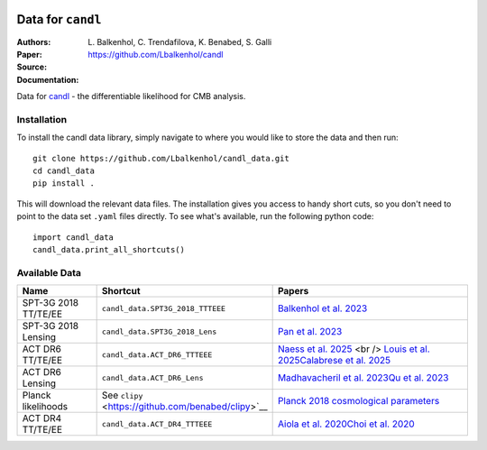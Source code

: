 .. image:: https://github.com/Lbalkenhol/candl/raw/main/docs/logos/candl_wordmark&symbol_col_RGB.png
    :width: 800

.. |docsshield| image:: https://img.shields.io/readthedocs/candl
   :target: http://candl.readthedocs.io

.. |arxivshield| image:: https://img.shields.io/badge/arXiv-2401.13433-b31b1b.svg
   :target: https://arxiv.org/abs/2401.13433

Data for ``candl``
===============================================================

:Authors: L\. Balkenhol, C\. Trendafilova, K\. Benabed, S\. Galli

:Paper: |arxivshield|

:Source: `<https://github.com/Lbalkenhol/candl>`__

:Documentation: |docsshield|

Data for `candl <https://github.com/Lbalkenhol/candl>`__  - the differentiable likelihood for CMB analysis.


Installation
------------------------

To install the candl data library, simply navigate to where you would like to store the data and then run::

    git clone https://github.com/Lbalkenhol/candl_data.git
    cd candl_data
    pip install .

This will download the relevant data files. The installation gives you access to handy short cuts, so you don't need to point to the data set ``.yaml`` files directly. To see what's available, run the following python code::

    import candl_data
    candl_data.print_all_shortcuts()


Available Data
------------------------

.. list-table::
   :header-rows: 1
   :widths: 20 25 55

   * - Name
     - Shortcut
     - Papers

   * - SPT-3G 2018 TT/TE/EE
     - ``candl_data.SPT3G_2018_TTTEEE``
     - `Balkenhol et al. 2023 <https://arxiv.org/abs/2212.05642>`__

   * - SPT-3G 2018 Lensing
     - ``candl_data.SPT3G_2018_Lens``
     - `Pan et al. 2023 <https://arxiv.org/abs/2308.11608>`__

   * - ACT DR6 TT/TE/EE
     - ``candl_data.ACT_DR6_TTTEEE``
     - `Naess et al. 2025 <https://arxiv.org/abs/2503.14451>`__ <br />
       `Louis et al. 2025 <https://arxiv.org/abs/2503.14452>`__\
       `Calabrese et al. 2025 <https://arxiv.org/abs/2503.14454>`__

   * - ACT DR6 Lensing
     - ``candl_data.ACT_DR6_Lens``
     - `Madhavacheril et al. 2023 <https://arxiv.org/abs/2304.05203>`__\
       `Qu et al. 2023 <https://arxiv.org/abs/2304.05202>`__

   * - Planck likelihoods
     - See ``clipy`` <https://github.com/benabed/clipy>`__
     - `Planck 2018 cosmological parameters <https://arxiv.org/abs/1907.12875>`__

   * - ACT DR4 TT/TE/EE
     - ``candl_data.ACT_DR4_TTTEEE``
     - `Aiola et al. 2020 <https://arxiv.org/abs/2007.07288>`__\
       `Choi et al. 2020 <https://arxiv.org/abs/2007.07289>`__
